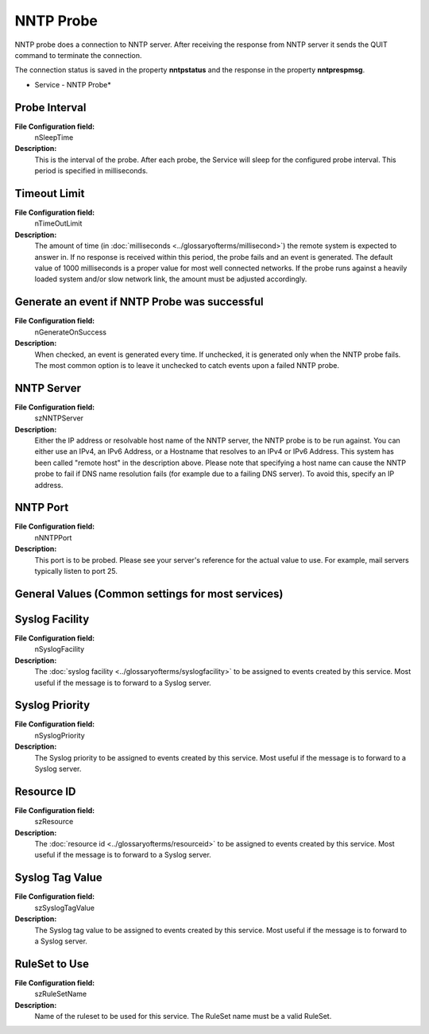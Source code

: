 NNTP Probe
==========

NNTP probe does a connection to NNTP server. After receiving the response from
NNTP server it sends the QUIT command to terminate the connection.

The connection status is saved in the property **nntpstatus** and the response in the property **nntprespmsg**.


.. image:: ../images/nntpprobe.png
   :width: 100%

* Service - NNTP Probe*

Probe Interval
^^^^^^^^^^^^^^

**File Configuration field:**
  nSleepTime

**Description:**
  This is the interval of the probe. After each probe, the Service will sleep
  for the configured probe interval. This period is specified in milliseconds.



Timeout Limit
^^^^^^^^^^^^^

**File Configuration field:**
  nTimeOutLimit

**Description:**
  The amount of time (in :doc:`milliseconds <../glossaryofterms/millisecond>`)
  the remote system is expected to answer in. If no response is received within
  this period, the probe fails and an event is generated. The default value of
  1000 milliseconds is a proper value for most well connected networks. If the
  probe runs against a heavily loaded system and/or slow network link, the
  amount must be adjusted accordingly.



Generate an event if NNTP Probe was successful
^^^^^^^^^^^^^^^^^^^^^^^^^^^^^^^^^^^^^^^^^^^^^^

**File Configuration field:**
  nGenerateOnSuccess

**Description:**
  When checked, an event is generated every time. If unchecked, it is generated
  only when the NNTP probe fails. The most common option is to leave it
  unchecked to catch events upon a failed NNTP probe.



NNTP Server
^^^^^^^^^^^

**File Configuration field:**
  szNNTPServer

**Description:**
  Either the IP address or resolvable host name of the NNTP server, the NNTP
  probe is to be run against. You can either use an IPv4, an IPv6 Address, or a
  Hostname that resolves to an IPv4 or IPv6 Address. This system has been
  called "remote host" in the description above. Please note that specifying a
  host name can cause the NNTP probe to fail if DNS name resolution fails (for
  example due to a failing DNS server). To avoid this, specify an IP address.



NNTP Port
^^^^^^^^^

**File Configuration field:**
  nNNTPPort

**Description:**
  This port is to be probed. Please see your server's reference for the actual
  value to use. For example, mail servers typically listen to port 25.



General Values (Common settings for most services)
^^^^^^^^^^^^^^^^^^^^^^^^^^^^^^^^^^^^^^^^^^^^^^^^^^

Syslog Facility
^^^^^^^^^^^^^^^

**File Configuration field:**
  nSyslogFacility

**Description:**
  The :doc:`syslog facility <../glossaryofterms/syslogfacility>` to be
  assigned to events created by this service. Most useful if the message is to
  forward to a Syslog server.



Syslog Priority
^^^^^^^^^^^^^^^

**File Configuration field:**
  nSyslogPriority

**Description:**
  The Syslog priority to be assigned to events created by this service. Most
  useful if the message is to forward to a Syslog server.



Resource ID
^^^^^^^^^^^

**File Configuration field:**
  szResource

**Description:**
  The :doc:`resource id <../glossaryofterms/resourceid>` to be assigned to
  events created by this service. Most useful if the message is to forward to a
  Syslog server.



Syslog Tag Value
^^^^^^^^^^^^^^^^

**File Configuration field:**
  szSyslogTagValue

**Description:**
  The Syslog tag value to be assigned to events created by this service. Most
  useful if the message is to forward to a Syslog server.



RuleSet to Use
^^^^^^^^^^^^^^

**File Configuration field:**
  szRuleSetName

**Description:**
  Name of the ruleset to be used for this service. The RuleSet name must be a
  valid RuleSet.
